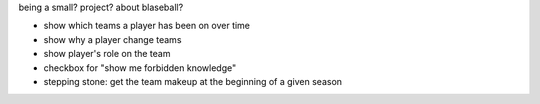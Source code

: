 being a small? project? about blaseball?

- show which teams a player has been on over time
- show why a player change teams
- show player's role on the team
- checkbox for "show me forbidden knowledge"

- stepping stone: get the team makeup at the beginning of a given season
